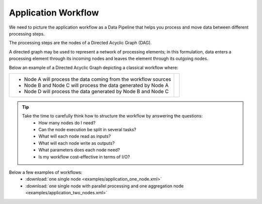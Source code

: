 Application Workflow
====================

We need to picture the application workflow as a Data Pipeline that helps you process and move data between different processing steps.

The processing steps are the nodes of a Directed Acyclic Graph (DAG). 

A directed graph may be used to represent a network of processing elements; in this formulation, data enters a processing element through its incoming nodes and leaves the element through its outgoing nodes.

Below an example of a Directed Acyclic Graph depicting a classical workflow where:

+-----------------------------------------------------------------+-------------------------------+
| Node description                                                | DAG                           |


+-----------------------------------------------------------------+-------------------------------+
| * Node A will process the data coming from the workflow sources | .. include:: uml_workflow.rst |
| * Node B and Node C will process the data generated by Node A   |                               |
| * Node D will process the data generated by Node B and Node C   |                               |   
+-----------------------------------------------------------------+-------------------------------+

.. uml::

   !define DIAG_NAME Workflow example

   !include includes/skins.iuml

   skinparam backgroundColor #FFFFFF
   skinparam componentStyle uml2

  start

  :Node A;

  fork
    :Node B;
  fork again
    :Node C;
  end fork
    :Node D;
  
  stop

  footer
    DIAG_NAME
    endfooter

.. tip::
   Take the time to carefully think how to structure the workflow by answering the questions:
      * How many nodes do I need?
      * Can the node execution be split in several tasks?
      * What will each node read as inputs?
      * What will each node write as outputs?
      * What parameters does each node need?
      * Is my workflow cost-effective in terms of I/O?
      
Below a few examples of workflows:
   * :download:`one single node <examples/application_one_node.xml>`
   * :download:`one single node with parallel processing and one aggregation node <examples/application_two_nodes.xml>`
